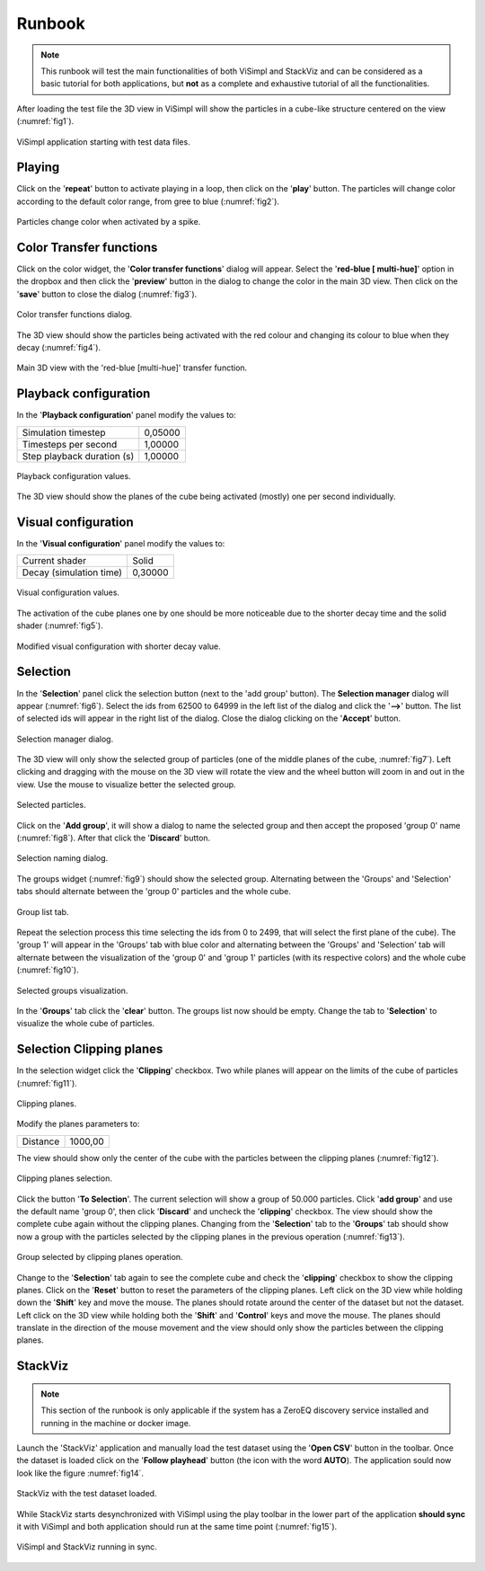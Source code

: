 =======
Runbook
=======

.. note::
   This runbook will test the main functionalities of both ViSimpl and StackViz and can be considered as a basic tutorial for both applications, but **not** as a complete and exhaustive tutorial of all the functionalities. 

After loading the test file the 3D view in ViSimpl will show the particles in a cube-like structure centered on the view (:numref:`fig1`).

.. _fig1:

.. figure:: images/RBimage001.png
   :alt: ViSimpl application starting with test data files. 
   :align: center
   :width: 1296
   :scale: 40%

   ViSimpl application starting with test data files. 
   
-------
Playing   
-------

Click on the '**repeat**' button to activate playing in a loop, then click on the '**play**' button. The particles will change color according to the default color range, from gree to blue (:numref:`fig2`).

.. _fig2:

.. figure:: images/RBimage002.png
   :alt: Particles change color when activated by a spike. 
   :align: center
   :width: 1296
   :scale: 40%

   Particles change color when activated by a spike. 

------------------------
Color Transfer functions
------------------------
   
Click on the color widget, the '**Color transfer functions**' dialog will appear. Select the '**red-blue [ multi-hue]**' option in the dropbox and then click the '**preview**' button in the dialog to change the color in the main 3D view. Then click on the '**save**' button to close the dialog (:numref:`fig3`). 

.. _fig3:

.. figure:: images/RBimage003.png
   :alt: Color transfer functions dialog. 
   :align: center
   :width: 816
   :scale: 50%

   Color transfer functions dialog. 
   
The 3D view should show the particles being activated with the red colour and changing its colour to blue when they decay (:numref:`fig4`).

.. _fig4:
   
.. figure:: images/RBimage004.png
   :alt: Main 3D view with the 'red-blue [multi-hue]' transfer function.
   :align: center
   :width: 1296
   :scale: 40%

   Main 3D view with the 'red-blue [multi-hue]' transfer function.

----------------------
Playback configuration
----------------------

In the '**Playback configuration**' panel modify the values to:

========================== ======= 
Simulation timestep        0,05000
Timesteps per second       1,00000
Step playback duration (s) 1,00000
========================== ======= 
    
.. figure:: images/RBimage005.png
   :alt: Playback configuration values. 
   :align: center
   :width: 394
   :scale: 100%

   Playback configuration values. 
    
    
The 3D view should show the planes of the cube being activated (mostly) one per second individually. 

--------------------
Visual configuration
--------------------

In the '**Visual configuration**' panel modify the values to:

======================= =======
Current shader          Solid
Decay (simulation time) 0,30000
======================= =======

.. figure:: images/RBimage006.png
   :alt: Visual configuration values.
   :align: center
   :width: 387
   :scale: 100%

   Visual configuration values.

The activation of the cube planes one by one should be more noticeable due to the shorter decay time and the solid shader (:numref:`fig5`).

.. _fig5:

.. figure:: images/RBimage007.png
   :alt: Modified visual configuration with shorter decay value. 
   :align: center
   :width: 1296
   :scale: 40%

   Modified visual configuration with shorter decay value.

---------
Selection
---------

In the '**Selection**' panel click the selection button (next to the 'add group' button). The **Selection manager** dialog will appear (:numref:`fig6`). Select the ids from 62500 to 64999 in the left list of the dialog and click the '**-->**' button. The list of selected ids will appear in the right list of the dialog. Close the dialog clicking on the '**Accept**' button. 

.. _fig6:

.. figure:: images/RBimage008.png
   :alt: Selection manager dialog. 
   :align: center
   :width: 661
   :scale: 80%

   Selection manager dialog. 
   
The 3D view will only show the selected group of particles (one of the middle planes of the cube, :numref:`fig7`). Left clicking and dragging with the mouse on the 3D view will rotate the view and the wheel button will zoom in and out in the view. Use the mouse to visualize better the selected group. 
   
.. _fig7:

.. figure:: images/RBimage009.png
   :alt: Selected particles.
   :align: center
   :width: 1296
   :scale: 40%

   Selected particles. 

Click on the '**Add group**', it will show a dialog to name the selected group and then accept the proposed 'group 0' name (:numref:`fig8`). After that click the '**Discard**' button.

.. _fig8:

.. figure:: images/RBimage010.png
   :alt: Selection naming dialog.
   :align: center
   :width: 216
   :scale: 100%

   Selection naming dialog.
   
The groups widget (:numref:`fig9`) should show the selected group. Alternating between the 'Groups' and 'Selection' tabs should alternate between the 'group 0' particles and the whole cube. 

.. _fig9:

.. figure:: images/RBimage011.png
   :alt: Group list tab. 
   :align: center
   :width: 388
   :scale: 100%

   Group list tab.

Repeat the selection process this time selecting the ids from 0 to 2499, that will select the first plane of the cube). The 'group 1' will appear in the 'Groups' tab with blue color and alternating between the 'Groups' and 'Selection' tab will alternate between the visualization of the 'group 0' and 'group 1' particles (with its respective colors) and the whole cube (:numref:`fig10`). 

.. _fig10:

.. figure:: images/RBimage012.png
   :alt: Selected groups visualization.
   :align: center
   :width: 1850
   :scale: 35%

   Selected groups visualization.

In the '**Groups**' tab click the '**clear**' button. The groups list now should be empty. Change the tab to '**Selection**' to visualize the whole cube of particles. 

-------------------------
Selection Clipping planes
-------------------------

In the selection widget click the '**Clipping**' checkbox. Two while planes will appear on the limits of the cube of particles (:numref:`fig11`). 

.. _fig11:

.. figure:: images/RBimage013.png
   :alt: Clipping planes. 
   :align: center
   :width: 1296
   :scale: 40%

   Clipping planes. 
   
Modify the planes parameters to:

======== =======
Distance 1000,00
======== =======

The view should show only the center of the cube with the particles between the clipping planes (:numref:`fig12`). 

.. _fig12:

.. figure:: images/RBimage014.png
   :alt: Clipping planes selection.
   :align: center
   :width: 1296
   :scale: 40%

   Clipping planes selection.

Click the button '**To Selection**'. The current selection will show a group of 50.000 particles. Click '**add group**' and use the default name 'group 0', then click '**Discard**' and uncheck the '**clipping**' checkbox. The view should show the complete cube again without the clipping planes. 
Changing from the '**Selection**' tab to the '**Groups**' tab should show now a group with the particles selected by the clipping planes in the previous operation (:numref:`fig13`).

.. _fig13:

.. figure:: images/RBimage015.png
   :alt: Group selected by clipping planes operation. 
   :align: center
   :width: 1850
   :scale: 35%

   Group selected by clipping planes operation.

Change to the '**Selection**' tab again to see the complete cube and check the '**clipping**' checkbox to show the clipping planes. Click on the '**Reset**' button to reset the parameters of the clipping planes. Left click on the 3D view while holding down the '**Shift**' key and move the mouse. The planes should rotate around the center of the dataset but not the dataset. 
Left click on the 3D view while holding both the '**Shift**' and '**Control**' keys and move the mouse. The planes should translate in the direction of the mouse movement and the view should only show the particles between the clipping planes. 

--------
StackViz
--------

.. note::
   This section of the runbook is only applicable if the system has a ZeroEQ discovery service installed and running in the machine or docker image. 
   
Launch the 'StackViz' application and manually load the test dataset using the '**Open CSV**' button in the toolbar. Once the dataset is loaded click on the '**Follow playhead**' button (the icon with the word **AUTO**). The application sould now look like the figure :numref:`fig14`.

.. _fig14:

.. figure:: images/RBimage016.png
   :alt: StackViz with the test dataset loaded. 
   :align: center
   :width: 1296
   :scale: 40%

   StackViz with the test dataset loaded. 

While StackViz starts desynchronized with ViSimpl using the play toolbar in the lower part of the application **should sync** it with ViSimpl and both application should run at the same time point (:numref:`fig15`).

.. _fig15:

.. figure:: images/RBimage017.png
   :alt: ViSimpl and StackViz running in sync.
   :align: center
   :width: 1913
   :scale: 30%

   ViSimpl and StackViz running in sync.

